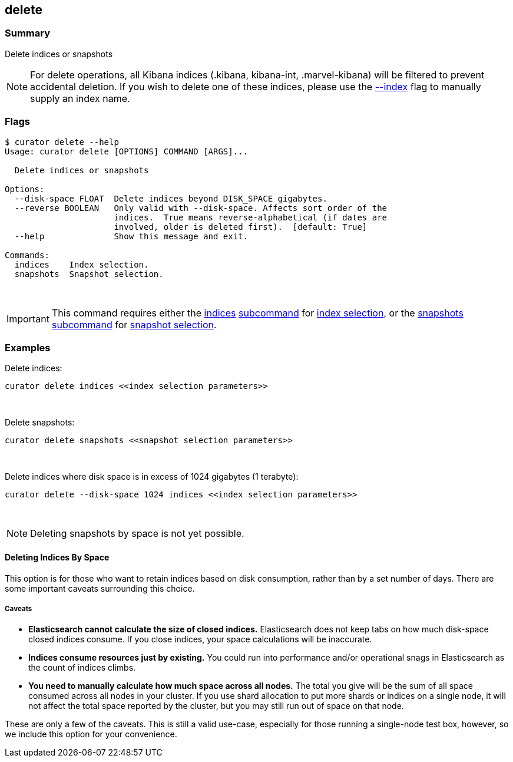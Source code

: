 [[delete]]
== delete

[float]
Summary
~~~~~~~

Delete indices or snapshots

NOTE: For delete operations, all Kibana indices (.kibana, kibana-int,
.marvel-kibana) will be filtered to prevent accidental deletion. If you wish
to delete one of these indices, please use the <<index_flag,--index>> flag to
manually supply an index name.

[float]
Flags
~~~~~

-----------------------------------------------------------------------------
$ curator delete --help
Usage: curator delete [OPTIONS] COMMAND [ARGS]...

  Delete indices or snapshots

Options:
  --disk-space FLOAT  Delete indices beyond DISK_SPACE gigabytes.
  --reverse BOOLEAN   Only valid with --disk-space. Affects sort order of the
                      indices.  True means reverse-alphabetical (if dates are
                      involved, older is deleted first).  [default: True]
  --help              Show this message and exit.

Commands:
  indices    Index selection.
  snapshots  Snapshot selection.
-----------------------------------------------------------------------------

&nbsp;

IMPORTANT: This command requires either the <<indices-subcommand,indices>>
<<subcommand,subcommand>> for <<index-selection,index selection>>, or the
<<snapshots-subcommand,snapshots>> <<subcommand,subcommand>> for
<<snapshot-selection,snapshot selection>>.

[float]
Examples
~~~~~~~~

Delete indices:

-----------------------------------------------------
curator delete indices <<index selection parameters>>
-----------------------------------------------------

&nbsp;

Delete snapshots:

----------------------------------------------------------
curator delete snapshots <<snapshot selection parameters>>
----------------------------------------------------------

&nbsp;

Delete indices where disk space is in excess of 1024 gigabytes (1 terabyte):

-----------------------------------------------------------------------
curator delete --disk-space 1024 indices <<index selection parameters>>
-----------------------------------------------------------------------

&nbsp;

NOTE: Deleting snapshots by space is not yet possible.

[float]
Deleting Indices By Space
^^^^^^^^^^^^^^^^^^^^^^^^^

This option is for those who want to retain indices based on disk consumption,
rather than by a set number of days. There are some important caveats
surrounding this choice.

[float]
Caveats
+++++++

* *Elasticsearch cannot calculate the size of closed indices.* Elasticsearch
does not keep tabs on how much disk-space closed indices consume. If you close
indices, your space calculations will be inaccurate.
* *Indices consume resources just by existing.* You could run into performance
and/or operational snags in Elasticsearch as the count of indices climbs.
* *You need to manually calculate how much space across all nodes.* The total
you give will be the sum of all space consumed across all nodes in your cluster.
If you use shard allocation to put more shards or indices on a single node, it
will not affect the total space reported by the cluster, but you may still run
out of space on that node.

These are only a few of the caveats. This is still a valid use-case, especially
for those running a single-node test box, however, so we include this option for
your convenience.

